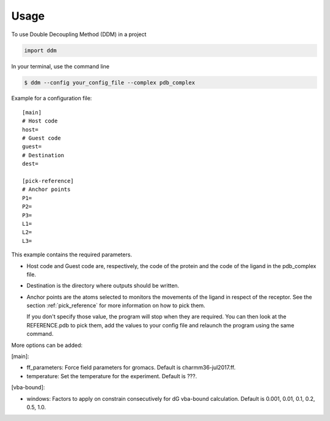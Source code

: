 =====
Usage
=====

To use Double Decoupling Method (DDM) in a project

.. code-block:: console

    import ddm

In your terminal, use the command line

.. code-block:: console

    $ ddm --config your_config_file --complex pdb_complex


Example for a configuration file::

    [main]
    # Host code
    host=
    # Guest code
    guest=
    # Destination
    dest=

    [pick-reference]
    # Anchor points
    P1=
    P2=
    P3=
    L1=
    L2=
    L3=

This example contains the required parameters.

- Host code and Guest code are, respectively, the code of the protein and the code of the ligand in the pdb_complex file.
- Destination is the directory where outputs should be written.
- Anchor points are the atoms selected to monitors the movements of the ligand in respect of the receptor. See the section :ref:`pick_reference` for more information on how to pick them.

  If you don't specify those value, the program will stop when they are required. You can then look at the REFERENCE.pdb to pick them, add the values to your config file and relaunch the program using the same command.


More options can be added:

[main]:

- ff_parameters: Force field parameters for gromacs. Default is charmm36-jul2017.ff.
- temperature: Set the temperature for the experiment. Default is ???.

[vba-bound]:

- windows: Factors to apply on constrain consecutively for dG vba-bound calculation. Default is 0.001, 0.01, 0.1, 0.2, 0.5, 1.0.
